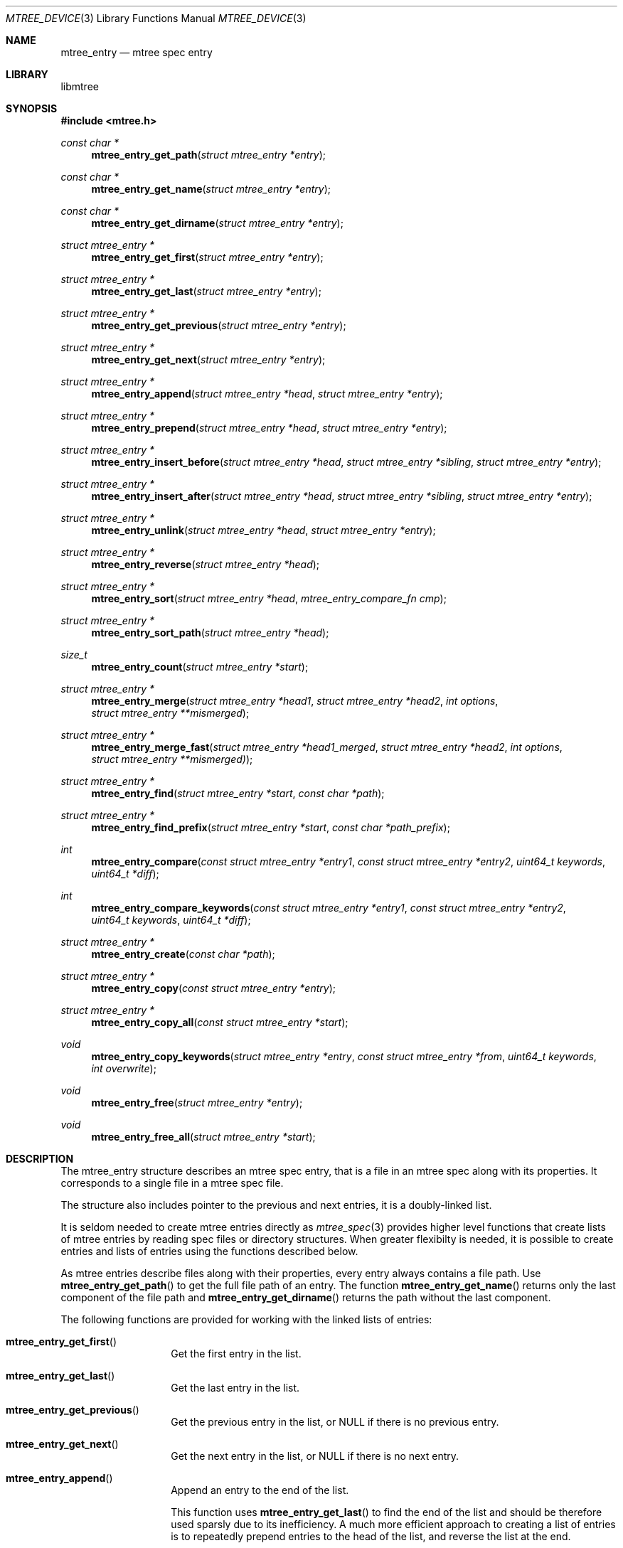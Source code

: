 .\"
.\" Copyright (c) 2015 Michal Ratajsky <michal@FreeBSD.org>
.\" All rights reserved.
.\"
.\" Redistribution and use in source and binary forms, with or without
.\" modification, are permitted provided that the following conditions
.\" are met:
.\" 1. Redistributions of source code must retain the above copyright
.\"    notice, this list of conditions and the following disclaimer.
.\" 2. Redistributions in binary form must reproduce the above copyright
.\"    notice, this list of conditions and the following disclaimer in the
.\"    documentation and/or other materials provided with the distribution.
.\"
.\" THIS SOFTWARE IS PROVIDED BY THE AUTHOR AND CONTRIBUTORS ``AS IS'' AND
.\" ANY EXPRESS OR IMPLIED WARRANTIES, INCLUDING, BUT NOT LIMITED TO, THE
.\" IMPLIED WARRANTIES OF MERCHANTABILITY AND FITNESS FOR A PARTICULAR PURPOSE
.\" ARE DISCLAIMED.  IN NO EVENT SHALL THE AUTHOR OR CONTRIBUTORS BE LIABLE
.\" FOR ANY DIRECT, INDIRECT, INCIDENTAL, SPECIAL, EXEMPLARY, OR CONSEQUENTIAL
.\" DAMAGES (INCLUDING, BUT NOT LIMITED TO, PROCUREMENT OF SUBSTITUTE GOODS
.\" OR SERVICES; LOSS OF USE, DATA, OR PROFITS; OR BUSINESS INTERRUPTION)
.\" HOWEVER CAUSED AND ON ANY THEORY OF LIABILITY, WHETHER IN CONTRACT, STRICT
.\" LIABILITY, OR TORT (INCLUDING NEGLIGENCE OR OTHERWISE) ARISING IN ANY WAY
.\" OUT OF THE USE OF THIS SOFTWARE, EVEN IF ADVISED OF THE POSSIBILITY OF
.\" SUCH DAMAGE.
.\"
.Dd August 10, 2015
.Dt MTREE_DEVICE 3
.Os
.Sh NAME
.Nm mtree_entry
.Nd mtree spec entry
.Sh LIBRARY
libmtree
.Sh SYNOPSIS
.In mtree.h
.Ft const char *
.Fn mtree_entry_get_path "struct mtree_entry *entry"
.Ft const char *
.Fn mtree_entry_get_name "struct mtree_entry *entry"
.Ft const char *
.Fn mtree_entry_get_dirname "struct mtree_entry *entry"
.Ft struct mtree_entry *
.Fn mtree_entry_get_first "struct mtree_entry *entry"
.Ft struct mtree_entry *
.Fn mtree_entry_get_last "struct mtree_entry *entry"
.Ft struct mtree_entry *
.Fn mtree_entry_get_previous "struct mtree_entry *entry"
.Ft struct mtree_entry *
.Fn mtree_entry_get_next "struct mtree_entry *entry"
.Ft struct mtree_entry *
.Fn mtree_entry_append "struct mtree_entry *head" "struct mtree_entry *entry"
.Ft struct mtree_entry *
.Fn mtree_entry_prepend "struct mtree_entry *head" "struct mtree_entry *entry"
.Ft struct mtree_entry *
.Fn mtree_entry_insert_before "struct mtree_entry *head" "struct mtree_entry *sibling" "struct mtree_entry *entry"
.Ft struct mtree_entry *
.Fn mtree_entry_insert_after "struct mtree_entry *head" "struct mtree_entry *sibling" "struct mtree_entry *entry"
.Ft struct mtree_entry *
.Fn mtree_entry_unlink "struct mtree_entry *head" "struct mtree_entry *entry"
.Ft struct mtree_entry *
.Fn mtree_entry_reverse "struct mtree_entry *head"
.Ft struct mtree_entry *
.Fn mtree_entry_sort "struct mtree_entry *head" "mtree_entry_compare_fn cmp"
.Ft struct mtree_entry *
.Fn mtree_entry_sort_path "struct mtree_entry *head"
.Ft size_t
.Fn mtree_entry_count "struct mtree_entry *start"
.Ft struct mtree_entry *
.Fn mtree_entry_merge "struct mtree_entry *head1" "struct mtree_entry *head2" "int options" "struct mtree_entry **mismerged"
.Ft struct mtree_entry *
.Fn mtree_entry_merge_fast "struct mtree_entry *head1_merged" "struct mtree_entry *head2" "int options" "struct mtree_entry **mismerged)"
.Ft struct mtree_entry *
.Fn mtree_entry_find "struct mtree_entry *start" "const char *path"
.Ft struct mtree_entry *
.Fn mtree_entry_find_prefix "struct mtree_entry *start" "const char *path_prefix"
.Ft int
.Fn mtree_entry_compare "const struct mtree_entry *entry1" "const struct mtree_entry *entry2" "uint64_t keywords" "uint64_t *diff"
.Ft int
.Fn mtree_entry_compare_keywords "const struct mtree_entry *entry1" "const struct mtree_entry *entry2" "uint64_t keywords" "uint64_t *diff"
.Ft struct mtree_entry *
.Fn mtree_entry_create "const char *path"
.Ft struct mtree_entry *
.Fn mtree_entry_copy "const struct mtree_entry *entry"
.Ft struct mtree_entry *
.Fn mtree_entry_copy_all "const struct mtree_entry *start"
.Ft void
.Fn mtree_entry_copy_keywords "struct mtree_entry *entry" "const struct mtree_entry *from" "uint64_t keywords" "int overwrite"
.Ft void
.Fn mtree_entry_free "struct mtree_entry *entry"
.Ft void
.Fn mtree_entry_free_all "struct mtree_entry *start"
.Sh DESCRIPTION
The
.Tn mtree_entry
structure describes an mtree spec entry, that is a file in an mtree spec along
with its properties. It corresponds to a single file in a mtree spec file.
.Pp
The structure also includes pointer to the previous and next entries, it is a
doubly-linked list.
.Pp
It is seldom needed to create mtree entries directly as
.Xr mtree_spec 3
provides higher level functions that create lists of mtree entries by reading spec
files or directory structures. When greater flexibilty is needed, it is possible
to create entries and lists of entries using the functions described below.
.Pp
As mtree entries describe files along with their properties, every entry always
contains a file path. Use
.Fn mtree_entry_get_path
to get the full file path of an entry. The function
.Fn mtree_entry_get_name
returns only the last component of the file path and
.Fn mtree_entry_get_dirname
returns the path without the last component.
.Pp
The following functions are provided for working with the linked lists of entries:
.Bl -tag -offset indent
.It Fn mtree_entry_get_first
Get the first entry in the list.
.It Fn mtree_entry_get_last
Get the last entry in the list.
.It Fn mtree_entry_get_previous
Get the previous entry in the list, or
.Dv NULL
if there is no previous entry.
.It Fn mtree_entry_get_next
Get the next entry in the list, or
.Dv NULL
if there is no next entry.
.It Fn mtree_entry_append
Append an entry to the end of the list.
.Pp
This function uses
.Fn mtree_entry_get_last
to find the end of the list and should be therefore used sparsly due to its
inefficiency. A much more efficient approach to creating a list of entries is to
repeatedly prepend entries to the head of the list, and reverse the list at
the end.
.It Fn mtree_entry_prepend
Prepend an entry before the head entry of the list. This function only works with
the head element, to insert an entry before another entry, use
.Fn mtree_entry_insert_before
instead.
.It Fn mtree_entry_insert_before
Insert the given entry before the specified sibling.
.It Fn mtree_entry_insert_after
Insert the given entry after the specified sibling.
.It Fn mtree_entry_unlink
Unlink the given entry from the list. This removes the entry from the list and
makes it a standalone entry.
.It Fn mtree_entry_reverse
Reverse the order of entries in the list.
.It Fn mtree_entry_sort
Sort the list in path order. In path order, the entries are sorted
alphabetically, but directories are placed after files in the same directory.
.Pp
Sorting is done using the mergesort algorithm and is therefore stable.
.It Fn mtree_entry_sort_path
Sort the list using a user-defined sorting function.
.It Fn mtree_entry_count
Get the number of elements in the head, if the head of the list is given, or
the number of entries following and including the given entry.
.El
.Pp
An empty list is represented by the
.Dv NULL
value. Therefore every function, which accepts a list, also accepts the
.Dv NULL
value.
.Pp
Each function, which accepts an argument called
.Fa head ,
should only be given the head element of a list. The functions which receive
an argument called
.Fa start ,
can be given any element, and they perform an operation on each following
element of the list.
.Pp
The
.Fn mtree_entry_merge
function merges up to two lists. Merging removes any duplicate entries into
a single entry, with latter keywords overwriting former ones. The
.Fa head1
and
.Fa head2
should be pointers to the heads of the lists to be merged. It is possible
to merge a single list by supplying a
.Dv NULL
value for the
.Fa head2
argument.
.Pp
The
.Fa options argument should be either zero or the value:
.Pp
.Bl -tag -offset indent
.It MTREE_ENTRY_MERGE_DIFFERENT_TYPES
Merge entries with different types. By default, entries with the same path
and different types cause the function to return prematurely with an error.
.Pp
Note that merging different types doesn't remove any keywords from the
entries, even if some keywords may not be suitable for the last entry type.
.El
.Pp
The
.Fa mismerged
argument should be either
.Dv NULL ,
or a pointer to an empty list, that is set to
.Dv NULL .
In case a pointer is given, the function will populate the list with two
entries that failed to be merged because of mismatching types. If the
.Em MTREE_ENTRY_MERGE_DIFFERENT_TYPES
options is given, the
.Fa mismerged
value will not be used.
.Pp
The
.Fn mtree_entry_merge_fast
function behaves the same as
.Fn mtree_entry_merge ,
with the exception that it assumes the first given list to be already
merged.
.Pp
The
.Fn mtree_entry_find
function attempts to find an entry with the specified path, starting at
the given entry, and looking forward in the list.
The
.Fn mtree_entry_find_prefix
function searches for an entry, where the path starts with the given
prefix. For both of these functions, the first matching entry is
returned.
.Pp
The
.Fn mtree_entry_compare
function compares the given entries and returns non-zero if their paths,
keyword sets, or any keyword values don't match. The
.Fa keyword
argument is a bitwise OR of keyword constants and allows to narrow down
the comparison to the given set of keywords. The
.Fn mtree_entry_compare_keywords
function doesn't compare the paths of the entries, only the keyword sets
and keyword values. For both of these functions, the
.Fa diff
argument, if non-NULL, will be set to the set of keywords that are only
present in one of the entries, or that have different values in each
entry.
.Pp
Use
.Fn mtree_entry_create
to create a new mtree entry. The
.Fa path
argument is a file path and it doesn't need to be a valid path to an
existing file. The paths in mtree entries are always relative to the
current directory, therefore the function may store a modified path
that matches this requirement. Even if the path is modified, the
.Xr mtree_entry_set_keywords 3
function will still work correctly, as the entry will internally
remember the original given path.
.Pp
Use
.Fn mtree_entry_copy
and
.Fn mtree_entry_copy_all
to create a copy of a single entry, or a list starting with the given
entry. A single copy will be created as standalone, with both the
previous and next pointers set to
.Dv NULL .
.Pp
The
.Fn mtree_entry_copy_keywords
function copies keywords along with their values from the
.Fa from
entry to
.Fa entry .
The
.Fa keywords
argument specifies which keywords should be copied and the
.Fa overwrite
argument, when set to non-zero, will cause keywords values to be
overwritten in the target entry. By setting
.Fa overwrite
to zero, the keyword values that already exist in the target entry
will be unchanged.
.Pp
The
.Fn mtree_entry_free
and
.Fn mtree_entry_free_all
functions free the resources allocated to the given entry or a list of
entries starting with the given entry.
.Sh RETURN VALUE
The
.Fn mtree_entry_get_path ,
.Fn mtree_entry_get_name
and
.Fn mtree_entry_get_dirname
functions return parts of the file path.
.Pp
The
.Fn mtree_entry_get_first ,
.Fn mtree_entry_get_last ,
.Fn mtree_entry_get_previous and
.Fn mtree_entry_get_next
functions return pointers to various entries of the list as described
above, or
.Dv NULL
if such entry doesn't exist, or when the functions are used on an
empty list.
.Pp
All the functions that manipulate entry lists return the new head
of the list.
.Pp
The
.Fn mtree_entry_find
and
.Fn mtree_entry_find_prefix
functions return pointers to the first entry matching the given path
or prefix, or
.Dv NULL
if such entry doesn't exist in the list.
.Pp
The
.Fn mtree_entry_compare
and
.Fn mtree_entry_compare_keywords
functions return 0 when the compared entries match, and non-zero when
they don't match.
.Pp
The
.Fn mtree_entry_create ,
.Fn mtree_entry_copy
and
.Fn mtree_entry_copy_all
functions return a pointer to newly allocated entry or list of entries,
or NULL if memory couldn't be allocated, or if the
.Fn mtree_entry_copy_all
function was given an empty list as the argument.
.Sh EXAMPLES
.Bd -literal -offset indent
/* Create a linked list of entries. */
struct mtree_entry *list = NULL;

/* Add each entry in sequence. */
list = mtree_entry_prepend(list, entry1);
list = mtree_entry_prepend(list, entry2);
list = mtree_entry_prepend(list, entry3);

/* Reverse the list at the end to get the correct order. */
list = mtree_entry_reverse(list);
.Ed
.Sh SEE ALSO
.Xr mtree 5 ,
.Xr mtree_entry_get_keywords 3 ,
.Xr mtree_entry_set_keywords 3 ,
.Xr mtree_spec 3
.Sh AUTHORS
.An -nosplit
The
.Nm libmtree
library was written by
.An Michal Ratajsky Aq michal@FreeBSD.org .
